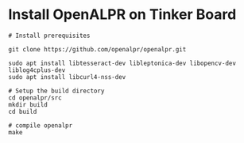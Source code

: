 * Install OpenALPR on Tinker Board
#+BEGIN_SRC shell
  # Install prerequisites

  git clone https://github.com/openalpr/openalpr.git

  sudo apt install libtesseract-dev libleptonica-dev libopencv-dev liblog4cplus-dev
  sudo apt install libcurl4-nss-dev

  # Setup the build directory
  cd openalpr/src
  mkdir build
  cd build

  # compile openalpr
  make
#+END_SRC
